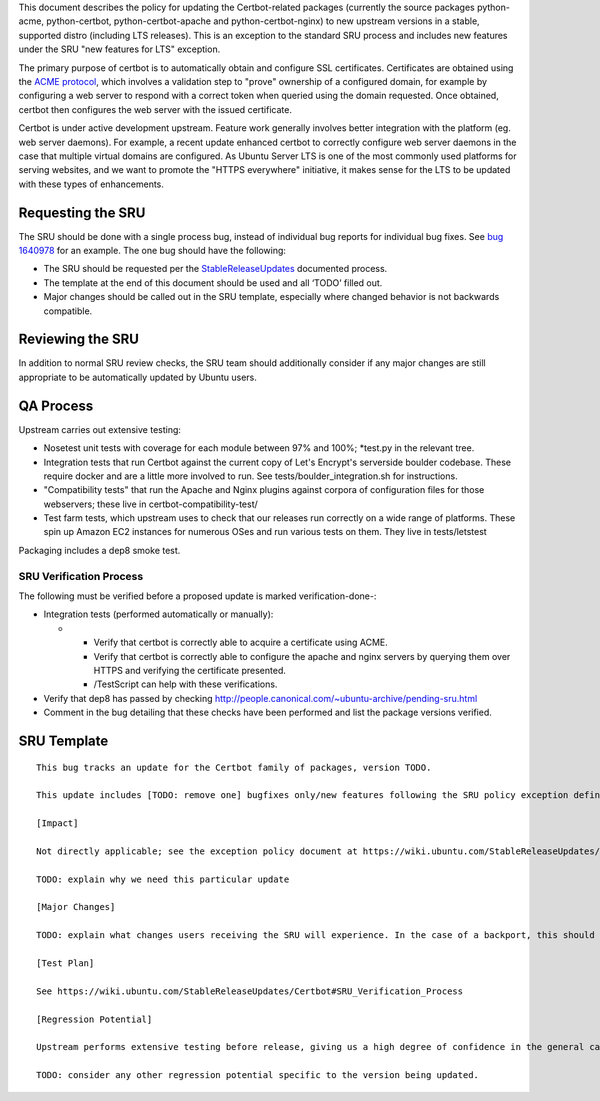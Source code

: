 This document describes the policy for updating the Certbot-related
packages (currently the source packages python-acme, python-certbot,
python-certbot-apache and python-certbot-nginx) to new upstream versions
in a stable, supported distro (including LTS releases). This is an
exception to the standard SRU process and includes new features under
the SRU "new features for LTS" exception.

The primary purpose of certbot is to automatically obtain and configure
SSL certificates. Certificates are obtained using the `ACME
protocol <https://en.wikipedia.org/wiki/Automated_Certificate_Management_Environment>`__,
which involves a validation step to "prove" ownership of a configured
domain, for example by configuring a web server to respond with a
correct token when queried using the domain requested. Once obtained,
certbot then configures the web server with the issued certificate.

Certbot is under active development upstream. Feature work generally
involves better integration with the platform (eg. web server daemons).
For example, a recent update enhanced certbot to correctly configure web
server daemons in the case that multiple virtual domains are configured.
As Ubuntu Server LTS is one of the most commonly used platforms for
serving websites, and we want to promote the "HTTPS everywhere"
initiative, it makes sense for the LTS to be updated with these types of
enhancements.

.. _requesting_the_sru:

Requesting the SRU
------------------

The SRU should be done with a single process bug, instead of individual
bug reports for individual bug fixes. See `bug
1640978 <https://launchpad.net/bugs/1640978>`__ for an example. The one
bug should have the following:

-  The SRU should be requested per the
   `StableReleaseUpdates <https://wiki.ubuntu.com/StableReleaseUpdates>`__
   documented process.
-  The template at the end of this document should be used and all
   ‘TODO’ filled out.
-  Major changes should be called out in the SRU template, especially
   where changed behavior is not backwards compatible.

.. _reviewing_the_sru:

Reviewing the SRU
-----------------

In addition to normal SRU review checks, the SRU team should
additionally consider if any major changes are still appropriate to be
automatically updated by Ubuntu users.

.. _qa_process:

QA Process
----------

Upstream carries out extensive testing:

-  Nosetest unit tests with coverage for each module between 97% and
   100%; \*test.py in the relevant tree.

-  Integration tests that run Certbot against the current copy of Let's
   Encrypt's serverside boulder codebase. These require docker and are a
   little more involved to run. See tests/boulder_integration.sh for
   instructions.

-  "Compatibility tests" that run the Apache and Nginx plugins against
   corpora of configuration files for those webservers; these live in
   certbot-compatibility-test/

-  Test farm tests, which upstream uses to check that our releases run
   correctly on a wide range of platforms. These spin up Amazon EC2
   instances for numerous OSes and run various tests on them. They live
   in tests/letstest

Packaging includes a dep8 smoke test.

.. _sru_verification_process:

SRU Verification Process
~~~~~~~~~~~~~~~~~~~~~~~~

The following must be verified before a proposed update is marked
verification-done-:

-  Integration tests (performed automatically or manually):

   -  

      -  Verify that certbot is correctly able to acquire a certificate
         using ACME.
      -  Verify that certbot is correctly able to configure the apache
         and nginx servers by querying them over HTTPS and verifying the
         certificate presented.
      -  /TestScript can help with these verifications.

-  Verify that dep8 has passed by checking
   http://people.canonical.com/~ubuntu-archive/pending-sru.html
-  Comment in the bug detailing that these checks have been performed
   and list the package versions verified.

.. _sru_template:

SRU Template
------------

::

   This bug tracks an update for the Certbot family of packages, version TODO.

   This update includes [TODO: remove one] bugfixes only/new features following the SRU policy exception defined at https://wiki.ubuntu.com/StableReleaseUpdates/Certbot.

   [Impact]

   Not directly applicable; see the exception policy document at https://wiki.ubuntu.com/StableReleaseUpdates/Certbot

   TODO: explain why we need this particular update

   [Major Changes]

   TODO: explain what changes users receiving the SRU will experience. In the case of a backport, this should summarize all changes from the version currently available in the stable releases to the uploads being proposed.

   [Test Plan]

   See https://wiki.ubuntu.com/StableReleaseUpdates/Certbot#SRU_Verification_Process

   [Regression Potential]

   Upstream performs extensive testing before release, giving us a high degree of confidence in the general case. There problems are most likely to manifest in Ubuntu-specific integrations, such as in relation to the versions of dependencies available and other packaging-specific matters.

   TODO: consider any other regression potential specific to the version being updated.
